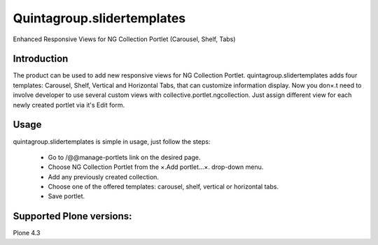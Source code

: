 Quintagroup.slidertemplates
===========================
Enhanced Responsive Views for NG Collection Portlet (Carousel, Shelf, Tabs)

.. figure:: http://quintagroup.com/services/plone-development/products/quintagroup.slidertemplates/quintagroup.slidertemplates-logo.png

Introduction
------------
The product can be used to add new responsive views for NG Collection Portlet. quintagroup.slidertemplates adds four templates: Carousel, Shelf, Vertical and Horizontal Tabs, that can customize information display. Now you don×.t need to involve developer to use several custom views with collective.portlet.ngcollection. Just assign different view for each newly created portlet via it's Edit form.

Usage
-----
quintagroup.slidertemplates is simple in usage, just follow the steps:

 * Go to /@@manage-portlets link on the desired page.
 * Choose NG Collection Portlet from the ×.Add portlet...×. drop-down menu.
 * Add any previously created collection.
 * Choose one of the offered templates: carousel, shelf, vertical or horizontal tabs.
 * Save portlet.

Supported Plone versions:
-------------------------
Plone 4.3
